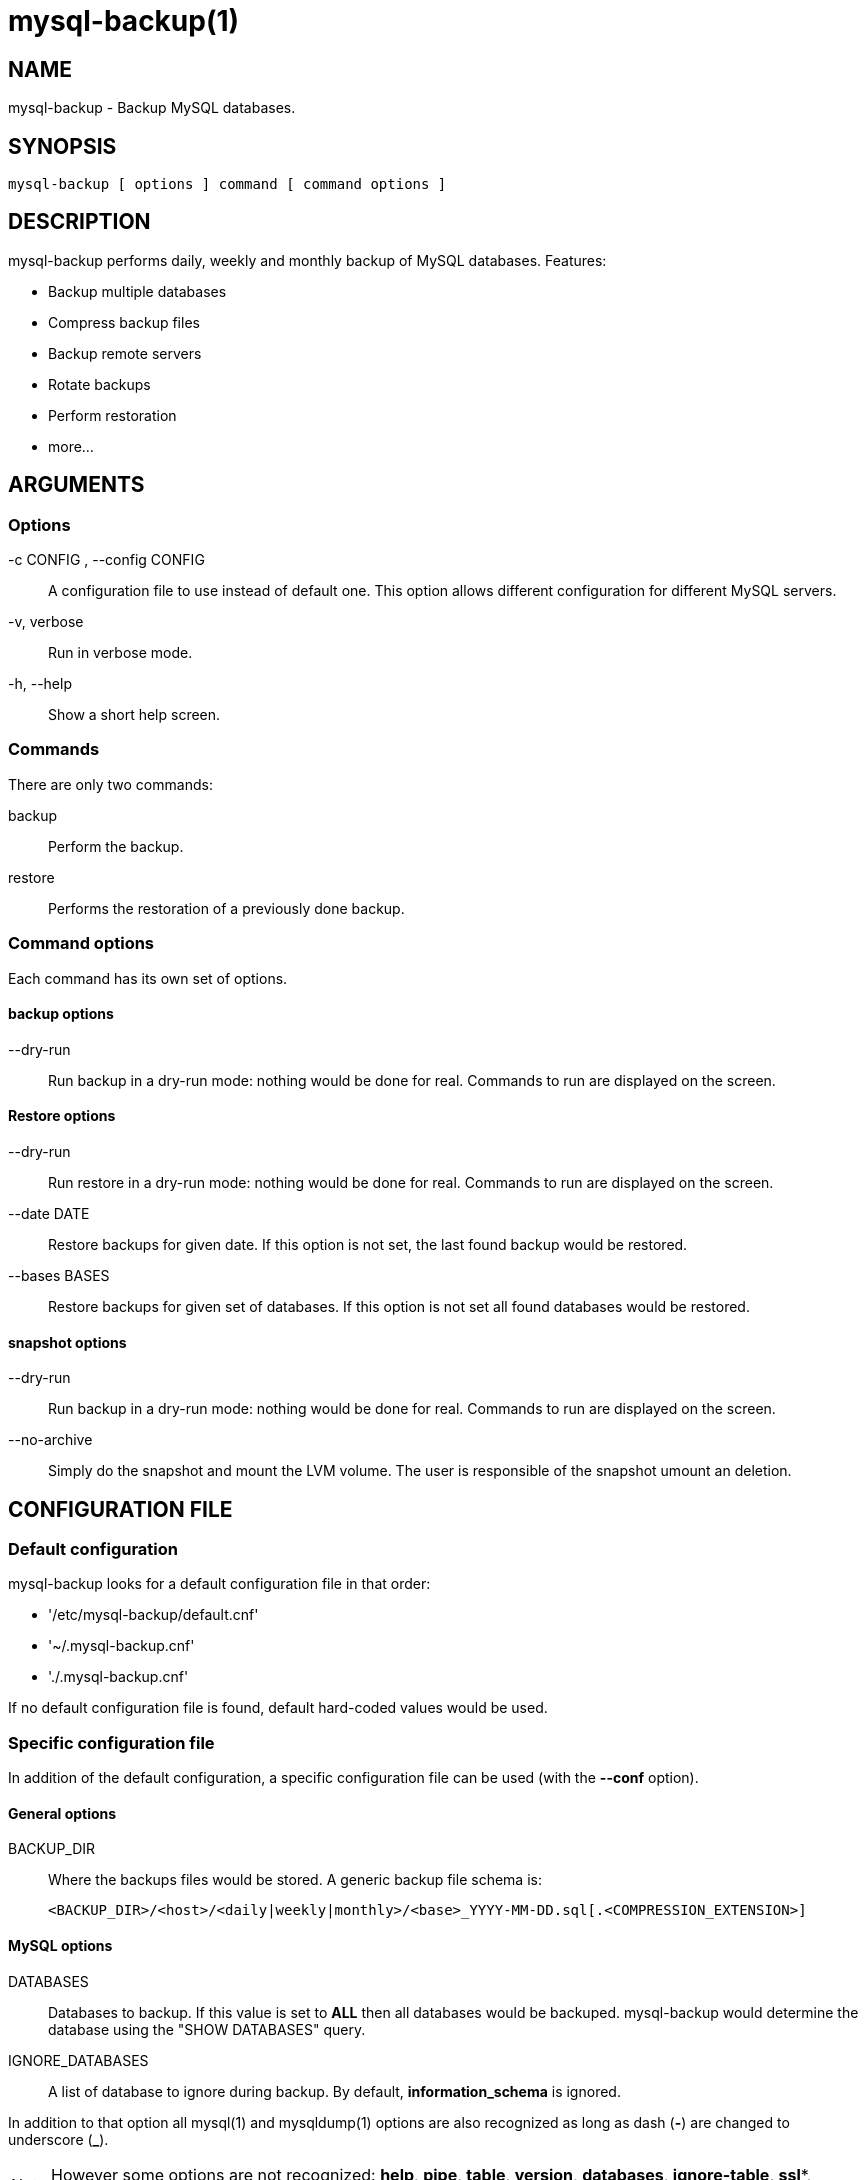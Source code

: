 = mysql-backup(1) =

== NAME ==

mysql-backup - Backup MySQL databases.

== SYNOPSIS ==

  mysql-backup [ options ] command [ command options ]

== DESCRIPTION ==

+mysql-backup+ performs daily, weekly and monthly backup of MySQL databases.
Features:

  - Backup multiple databases
  - Compress backup files
  - Backup remote servers
  - Rotate backups
  - Perform restoration
  - more...

== ARGUMENTS ==

=== Options ===

-c CONFIG , --config CONFIG::

  A configuration file to use instead of default one. This option allows
  different configuration for different MySQL servers.

-v, verbose::

  Run in verbose mode.

-h, --help::

  Show a short help screen.

=== Commands ===

There are only two commands:

backup::

  Perform the backup.

restore::

  Performs the restoration of a previously done backup.

=== Command options ===

Each command has its own set of options.

==== backup options ====

--dry-run::

  Run backup in a dry-run mode: nothing would be done for real. Commands to
  run are displayed on the screen.

==== Restore options ====

--dry-run::

  Run restore in a dry-run mode: nothing would be done for real. Commands to
  run are displayed on the screen.

--date DATE::

  Restore backups for given date. If this option is not set, the last found
  backup would be restored.

--bases BASES::

  Restore backups for given set of databases. If this option is not set all
  found databases would be restored.

==== snapshot options ====

--dry-run::

  Run backup in a dry-run mode: nothing would be done for real. Commands to
  run are displayed on the screen.

--no-archive::

  Simply do the snapshot and mount the LVM volume. The user is responsible
  of the snapshot umount an deletion.


== CONFIGURATION FILE ==

=== Default configuration ===

+mysql-backup+ looks for a default configuration file in that order:

  - '/etc/mysql-backup/default.cnf'
  - '~/.mysql-backup.cnf'
  - './.mysql-backup.cnf'

If no default configuration file is found, default hard-coded values would
be used.

=== Specific configuration file ===

In addition of the default configuration, a specific configuration file can
be used (with the *--conf* option).

==== General options ====

BACKUP_DIR::

  Where the backups files would be stored. A generic backup file schema is:

    <BACKUP_DIR>/<host>/<daily|weekly|monthly>/<base>_YYYY-MM-DD.sql[.<COMPRESSION_EXTENSION>]

==== MySQL options ====

DATABASES::

  Databases to backup. If this value is set to *ALL* then all databases
  would be backuped.  +mysql-backup+ would determine the database using the
  "SHOW DATABASES" query.

IGNORE_DATABASES::

  A list of database to ignore during backup. By default,
  *information_schema* is ignored.

In addition to that option all mysql(1) and mysqldump(1) options are also
recognized as long as dash (*-*) are changed to underscore (*_*).

NOTE: However some options are not recognized: *help*, *pipe*, *table*,
*version*, *databases*, *ignore-table*, *ssl**, *execute*.

EXAMPLE: This is the default MySQL configuration:

  batch=1
  skip_column_names=1
  quote_names=1
  opt=1
  add_drop_database=1


==== Archive options ====

COMPRESSION::

  The tool to use for compression. Currently *gzip*, *bzip2* and *xz* are
  recognized. If compression if not known then no compression would be used.

NOTE: *gzip* generates bigger files than the others but needs less CPU time.

COMPRESSION_OPTS::

  Options to pass to the compression tool.

DAILY_RETENTION::

  How many days a daily backup should be kept. By default daily archives are
  kept 7 days.

WEEKLY_RETENTION::

  How many days a weekly backup should be kept. By default weekly archives are
  kept 35 days (5 weeks).

MONTHLY_RETENTION::

  How many days a monthly backup should be kept. By default monthly archives
  are kept 365 days (12 months).

WEEKLY_DAY::

  Which day weekly backup are done (0..6, 0 is Sunday).

MONTHLY_DAY::

  Which day monthly backup are done (00..31).

HOST::

  Name of the host to backup for logging purposes.


NOTE: This is not the mysql host to backup (use "host" in lowercase for
that).

==== Hooks ====

Hooks are scripts that can be run via run-parts(8). Each hook parameter
consists of a directory path suitable for run-parts(8).

See run-parts(8) for further information on how hooks are run.

See *HOOK DETAILS* section for details.

== ARCHIVE PROCEDURE ==

Every day backups are done in the *daily* directory. On *WEEKLY_DAY* the
daily backup is hard linked to the *weekly* directory (the same is done for
monthly backups on *MONTHLY_DAY* and *monthly* directory).

After that archives older that *DAILY_RETENTION*, *WEEKLY_RETENTION* and
*MONTHLY_RETENTION* are removed from their specific directories.

This system keeps space on the backup server by the use of hard links.

NOTE: This only woks if all backups are in a single partition.

== HOOKS DETAILS ==

=== Dump hooks ===

pre_dump_backup_hook::

  Hook to be run before the dump backup process really starts.

post_dump_backup_hook::

  Hook to be run after the dump backup process is done.

pre_dump_restore_hook::

  Hook to be run before the dump restore process really starts.

post_dump_restore_hook::

  Hook to be run after the dump restore process is done.


NOTE: In addition hook names could be postfixed with a database name. This
means a hook could be defined for a specific database.

EXAMPLE: *post_dump_backup_hook_a_database* is ran before *a_database* would
be backuped.


=== Snapshot hooks ===

pre_snapshot_backup_hook::

  Hook to be run before a snapshot really stats.

post_snapshot_backup_hook::

  Hook to be run when a snapshot is done.

pre_snapshot_backup_lvm_snaphost_hook::

  Hook to be run before the LVM snapshot is started.

post_snapshot_backup_lvm_snaphost_hook::

  Hook to be run after the LVM snapshot is done.

pre_snapshot_backup_archive_hook::

  Hook to be run before the archive process is started.

post_snapshot_backup_archive_hook::

  Hook to be run after the archive process is done.

NOTE: There is no batabase postfix for snapshot hooks since there would be
nonsense.

== SEE ALSO ==

 - mysql(1)
 - mysqldump(1)
 - gzip(1), bzip2(1), xz(1)
 - run-parts(8)

== HISTORY ==

=== Version 1.9 ===

- Add snapshot option

=== Version 1.0 ===

2010-09-06::

  First release.

== BUGS ==

No time to include bugs, command actions might seldom lead astray
user's assumption.

== AUTHORS ==

+mysql-backup+ is written by Sébastien Gross <seb•ɑƬ•chezwam•ɖɵʈ•org>.

== COPYRIGHT ==

Copyright © 2010-2012 Sébastien Gross <seb•ɑƬ•chezwam•ɖɵʈ•org>.

Released under GNU GPL version 3 or higher
(http://www.gnu.org/licenses/gpl.html[]).
